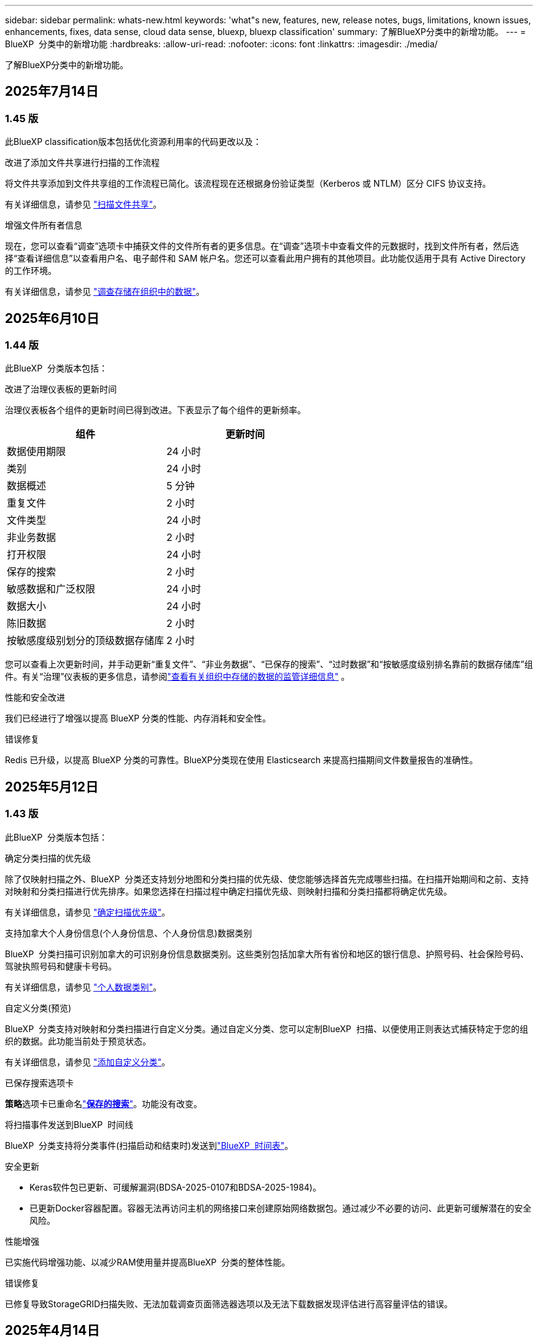 ---
sidebar: sidebar 
permalink: whats-new.html 
keywords: 'what"s new, features, new, release notes, bugs, limitations, known issues, enhancements, fixes, data sense, cloud data sense, bluexp, bluexp classification' 
summary: 了解BlueXP分类中的新增功能。 
---
= BlueXP  分类中的新增功能
:hardbreaks:
:allow-uri-read: 
:nofooter: 
:icons: font
:linkattrs: 
:imagesdir: ./media/


[role="lead"]
了解BlueXP分类中的新增功能。



== 2025年7月14日



=== 1.45 版

此BlueXP classification版本包括优化资源利用率的代码更改以及：

.改进了添加文件共享进行扫描的工作流程
将文件共享添加到文件共享组的工作流程已简化。该流程现在还根据身份验证类型（Kerberos 或 NTLM）区分 CIFS 协议支持。

有关详细信息，请参见 link:https://docs.netapp.com/us-en/bluexp-classification/task-scanning-file-shares.html["扫描文件共享"]。

.增强文件所有者信息
现在，您可以查看“调查”选项卡中捕获文件的文件所有者的更多信息。在“调查”选项卡中查看文件的元数据时，找到文件所有者，然后选择“查看详细信息”以查看用户名、电子邮件和 SAM 帐户名。您还可以查看此用户拥有的其他项目。此功能仅适用于具有 Active Directory 的工作环境。

有关详细信息，请参见 link:https://docs.netapp.com/us-en/bluexp-classification/task-investigate-data.html["调查存储在组织中的数据"]。



== 2025年6月10日



=== 1.44 版

此BlueXP  分类版本包括：

.改进了治理仪表板的更新时间
治理仪表板各个组件的更新时间已得到改进。下表显示了每个组件的更新频率。

[cols="1,1"]
|===
| 组件 | 更新时间 


| 数据使用期限 | 24 小时 


| 类别 | 24 小时 


| 数据概述 | 5 分钟 


| 重复文件 | 2 小时 


| 文件类型 | 24 小时 


| 非业务数据 | 2 小时 


| 打开权限 | 24 小时 


| 保存的搜索 | 2 小时 


| 敏感数据和广泛权限 | 24 小时 


| 数据大小 | 24 小时 


| 陈旧数据 | 2 小时 


| 按敏感度级别划分的顶级数据存储库 | 2 小时 
|===
您可以查看上次更新时间，并手动更新“重复文件”、“非业务数据”、“已保存的搜索”、“过时数据”和“按敏感度级别排名靠前的数据存储库”组件。有关“治理”仪表板的更多信息，请参阅link:https://docs.netapp.com/us-en/bluexp-classification/task-controlling-governance-data.html["查看有关组织中存储的数据的监管详细信息"] 。

.性能和安全改进
我们已经进行了增强以提高 BlueXP 分类的性能、内存消耗和安全性。

.错误修复
Redis 已升级，以提高 BlueXP 分类的可靠性。BlueXP分类现在使用 Elasticsearch 来提高扫描期间文件数量报告的准确性。



== 2025年5月12日



=== 1.43 版

此BlueXP  分类版本包括：

.确定分类扫描的优先级
除了仅映射扫描之外、BlueXP  分类还支持划分地图和分类扫描的优先级、使您能够选择首先完成哪些扫描。在扫描开始期间和之前、支持对映射和分类扫描进行优先排序。如果您选择在扫描过程中确定扫描优先级、则映射扫描和分类扫描都将确定优先级。

有关详细信息，请参见 link:https://docs.netapp.com/us-en/bluexp-classification/task-managing-repo-scanning.html#prioritize-scans["确定扫描优先级"]。

.支持加拿大个人身份信息(个人身份信息、个人身份信息)数据类别
BlueXP  分类扫描可识别加拿大的可识别身份信息数据类别。这些类别包括加拿大所有省份和地区的银行信息、护照号码、社会保险号码、驾驶执照号码和健康卡号码。

有关详细信息，请参见 link:https://docs.netapp.com/us-en/bluexp-classification/reference-private-data-categories.html#types-of-personal-data["个人数据类别"]。

.自定义分类(预览)
BlueXP  分类支持对映射和分类扫描进行自定义分类。通过自定义分类、您可以定制BlueXP  扫描、以便使用正则表达式捕获特定于您的组织的数据。此功能当前处于预览状态。

有关详细信息，请参见 link:https://docs.netapp.com/us-en/bluexp-classification/task-custom-classification.html["添加自定义分类"]。

.已保存搜索选项卡
**策略**选项卡已重命名link:https://docs.netapp.com/us-en/bluexp-classification/task-using-policies.html["**保存的搜索**"]。功能没有改变。

.将扫描事件发送到BlueXP  时间线
BlueXP  分类支持将分类事件(扫描启动和结束时)发送到link:https://docs.netapp.com/us-en/bluexp-setup-admin/task-monitor-cm-operations.html#audit-user-activity-from-the-bluexp-timeline["BlueXP  时间表"^]。

.安全更新
* Keras软件包已更新、可缓解漏洞(BDSA-2025-0107和BDSA-2025-1984)。
* 已更新Docker容器配置。容器无法再访问主机的网络接口来创建原始网络数据包。通过减少不必要的访问、此更新可缓解潜在的安全风险。


.性能增强
已实施代码增强功能、以减少RAM使用量并提高BlueXP  分类的整体性能。

.错误修复
已修复导致StorageGRID扫描失败、无法加载调查页面筛选器选项以及无法下载数据发现评估进行高容量评估的错误。



== 2025年4月14日



=== 1.42 版

此BlueXP  分类版本包括：

.针对工作环境进行批量扫描
BlueXP  分类支持对工作环境执行批量操作。您可以选择启用映射扫描、启用映射和分类扫描、禁用扫描或跨工作环境中的卷创建自定义配置。如果您为单个卷进行选择、则会覆盖批量选择。要执行批量操作，请导航到**配置**页并进行选择。

.在本地下载调查报告
BlueXP  分类支持在本地下载数据调查报告以在浏览器中查看。如果您选择本地选项、则数据调查仅以CSV格式提供、并且仅显示前10、000行数据。

有关详细信息，请参见 link:https://docs.netapp.com/us-en/bluexp-classification/task-investigate-data.html#create-the-data-investigation-report["根据BlueXP  分类调查存储在您的组织中的数据"]。



== 2025年3月10日



=== 1.41 版

此BlueXP  分类版本包括一些常规改进和错误修复。它还包括：

.扫描状态
BlueXP  分类可跟踪卷上_initial-_映射和分类扫描的实时进度。单独的渐进式条可跟踪映射和分类扫描、显示扫描总文件的百分比。您也可以将鼠标悬停在进度条上以查看扫描的文件数和总文件数。跟踪扫描状态可更深入地了解扫描进度、使您能够更好地规划扫描并了解资源分配。

要查看扫描的状态，请导航到BlueXP  分类中的**配置**，然后选择**工作环境配置**。每个卷的进度将以行显示。



== 2025年2月19日



=== 1.40 版

此BlueXP  分类版本包含以下更新。

.支持RHEL 9.5
除了先前支持的版本之外、此版本还支持Red Hat Enterprise Linux v9.5。这适用于BlueXP  分类的任何手动内部安装、包括非公开站点部署。

以下操作系统要求使用Podman容器引擎、并要求使用BlueXP  分类版本1.3或更高版本：Red Hat Enterprise Linux版本8.8、8.10、9.0、9.1、9.2、9.3、9.4和9.5。

.确定仅映射扫描的优先级
执行仅映射扫描时、您可以确定最重要扫描的优先级。如果您有许多工作环境、并希望确保首先完成高优先级扫描、则此功能会很有帮助。

默认情况下、扫描会根据启动顺序进行排队。通过确定扫描优先级的功能、您可以将扫描移动到队列的前端。可以确定多个扫描的优先级。优先级按先入先出的顺序指定、这意味着您优先处理的第一个扫描将移至队列的前端；您优先处理的第二个扫描将成为队列中的第二个扫描、依此类推。

优先权是一次性授予的。按默认顺序自动重新选择映射数据。

优先级限制为link:https://docs.netapp.com/us-en/bluexp-classification/concept-cloud-compliance.html["仅映射扫描"^]；它不适用于地图扫描和分类扫描。

有关详细信息，请参见 link:https://docs.netapp.com/us-en/bluexp-classification/task-managing-repo-scanning.html#prioritize-scans["确定扫描优先级"^]。

.重试所有扫描
BlueXP  分类支持批量重试所有失败的扫描。

可以使用**重试全部**功能在批处理操作中重新尝试扫描。如果分类扫描因网络中断等临时问题而失败、您可以使用一个按钮同时重试所有扫描、而不是逐个重试。可以根据需要多次重试扫描。

重试所有扫描：

. 从BlueXP  分类菜单中，选择*Configuration*。
. 要重试所有失败的扫描，请选择*重试所有扫描*。


.提高了分类模型的准确性
的机器学习模型准确性link:https://docs.netapp.com/us-en/bluexp-classification/reference-private-data-categories.html#types-of-sensitive-personal-datapredefined-categories["预定义的类别"]提高了11%。



== 2025年1月22日



=== 1.39 版

此BlueXP  分类版本更新了数据调查报告的导出流程。此导出更新适用于对数据执行其他分析、为数据创建其他可视化效果或与他人共享数据调查结果。

以前、数据调查报告导出限制为10、000行。此版本已删除限制、您可以导出所有数据。通过此更改、您可以从数据调查报告导出更多数据、从而提高数据分析的灵活性。

您可以选择工作环境、卷、目标文件夹以及JSON或CSV格式。导出的文件名包含一个时间戳、可帮助您确定数据的导出时间。

支持的工作环境包括：

* Cloud Volumes ONTAP
* 适用于 ONTAP 的 FSX
* ONTAP
* 共享组


从数据调查报告导出数据时存在以下限制：

* 要下载的最大记录数为5亿。每种类型(文件、目录和表)
* 100万条记录预计需要大约35分钟才能导出。


有关数据调查和报告的详细信息，请参见 https://docs.netapp.com/us-en/bluexp-classification/task-investigate-data.html["调查存储在组织中的数据"]。



== 2024年12月16日



=== 1.38 版

此BlueXP  分类版本包括一些常规改进和错误修复。



== 2024年11月4日



=== 1.37 版

此BlueXP  分类版本包含以下更新。

.支持RHEL 8.10
除了先前支持的版本之外、此版本还支持Red Hat Enterprise Linux v8.10。这适用于BlueXP  分类的任何手动内部安装、包括非公开站点部署。

以下操作系统要求使用Podman容器引擎、并要求使用BlueXP  分类版本1.3或更高版本：Red Hat Enterprise Linux版本8.8、8.10、9.0、9.1、9.2、9.3和9.4。

详细了解 https://docs.netapp.com/us-en/bluexp-classification/concept-cloud-compliance.html["BlueXP分类"]。

.支持NFS v4.1
除了先前支持的版本之外、此版本还支持NFS v4.1。

详细了解 https://docs.netapp.com/us-en/bluexp-classification/concept-cloud-compliance.html["BlueXP分类"]。



== 2024年10月10日



=== 1.36 版

.支持RHEL 9.4
除了先前支持的版本之外、此版本还支持Red Hat Enterprise Linux v9.4。这适用于BlueXP  分类的任何手动内部安装、包括非公开站点部署。

以下操作系统要求使用Podman容器引擎、并要求使用BlueXP  分类版本1.3或更高版本：Red Hat Enterprise Linux版本8.8、9.0、9.1、9.2、9.3和9.4。

详细了解 https://docs.netapp.com/us-en/bluexp-classification/task-deploy-overview.html["BlueXP分类部署概述"]。

.提高了扫描性能
此版本可提高扫描性能。



== 2024年9月2日



=== 版本：1.

.扫描StorageGRID数据
BlueXP  分类支持在StorageGRID中扫描数据。

有关详细信息，请参见 link:task-scanning-storagegrid.html["扫描StorageGRID数据"]。



== 2024年8月5日



=== 1.34 版

此BlueXP  分类版本包含以下更新。

.从CentOS更改为Ubuntu
BlueXP  Classification已将适用于Microsoft Azure和Google Cloud Platform (GCP)的Linux操作系统从CentOS 7.9更新为Ubuntu 22.04。

有关部署的详细信息，请参见 https://docs.netapp.com/us-en/bluexp-classification/task-deploy-compliance-onprem.html#prepare-the-linux-host-system["在可访问Internet的Linux主机上安装并准备Linux主机系统"]。



== 2024年7月1日



=== 1.33 版

.支持Ubuntu
此版本支持Ubuntu 24.04 Linux平台。

.映射扫描可收集元数据
以下元数据在映射扫描期间从文件中提取、并显示在"监管"、"合规性"和"调查"信息板上：

* Working environment
* Working environment type
* 存储库
* 文件类型
* Used capacity
* 文件数
* 文件大小
* 文件创建
* 文件上次访问
* 文件上次修改时间
* 文件发现时间
* 权限提取


.信息板中的其他数据
此版本更新了映射扫描期间显示在"监管"、"合规性"和"调查"信息板中的数据。

有关详细信息，请参见 link:https://docs.netapp.com/us-en/bluexp-classification/concept-cloud-compliance.html["映射扫描与分类扫描之间有何区别"]。



== 2024年6月5日



=== 1.32 版

.配置页面中的新建映射状态列
此版本现在会在配置页面中显示一个新的映射状态列。新列可帮助您确定映射正在运行、已排队、已暂停还是更多。

有关状态的说明，请参见 https://docs.netapp.com/us-en/bluexp-classification/task-managing-repo-scanning.html["更改扫描设置"]。



== 2024年5月15日



=== 1.31 版

.分类可作为BlueXP中的核心服务提供
BlueXP classification现在作为BlueXP中的一项核心功能提供，每个连接器最多可免费扫描 500 TiB 的数据。不需要分类许可证或付费订阅。由于我们将BlueXP分类功能的重点放在扫描具有此新版本的NetApp存储系统上、因此、某些原有功能仅供以前已支付许可证费用的客户使用。这些原有功能的使用将在已支付合同到期后过期。


NOTE: BlueXP classification不限制其可扫描的数据量。每个连接器支持扫描和显示 500 TiB 的数据。要扫描超过 500 TiB 的数据， link:https://docs.netapp.com/us-en/bluexp-setup-admin/concept-connectors.html#connector-installation["安装另一个连接器"^]然后link:https://docs.netapp.com/us-en/bluexp-classification/task-deploy-overview.html["部署另一个分类实例"] +BlueXP UI 显示来自单个连接器的数据。有关查看来自多个连接器的数据的提示，请参阅link:https://docs.netapp.com/us-en/bluexp-setup-admin/task-manage-multiple-connectors.html#switch-between-connectors["使用多个连接器"^] 。

link:reference-free-paid.html["详细了解已弃用的功能"](英文)



== 2024年4月1日



=== 1.30 版

.增加了对RHEL v8.8和v9.3 BlueXP分类的支持
除了先前支持的9.x (需要Podman、而不是Docker引擎)之外、此版本还支持Red Hat Enterprise Linux v8.8和v9.3。这适用于BlueXP分类的任何手动内部安装。

以下操作系统要求使用Podman容器引擎、并要求BlueXP分类版本1.3或更高版本：Red Hat Enterprise Linux版本8.8、9.0、9.1、9.2和9.3。

详细了解 https://docs.netapp.com/us-en/bluexp-classification/task-deploy-overview.html["BlueXP分类部署概述"]。

如果在内部的RHEL 8或9主机上安装Connector、则支持BlueXP分类。如果RHEL 8或9主机位于AWS、Azure或Google Cloud中、则不支持此功能。

.删除了用于激活审核日志收集的选项
已禁用用于激活审核日志收集的选项。

.扫描速度提高
二级扫描程序节点上的扫描性能已提高。如果您需要更多的扫描处理能力、可以添加更多的扫描程序节点。有关详细信息，请参见 https://docs.netapp.com/us-en/bluexp-classification/task-deploy-compliance-onprem.html["在可访问Internet的主机上安装BlueXP分类"]。

.自动升级
如果您在可访问Internet的系统上部署了BlueXP分类、则系统将自动升级。以前、升级发生在自上次用户活动以来经过的特定时间之后。在此版本中、如果本地时间介于1：00 AM到5：00 AM之间、则BlueXP  分类会自动升级。如果本地时间不在这些时间内、则升级将在自上次用户活动后经过一段特定时间后进行。有关详细信息，请参见 https://docs.netapp.com/us-en/bluexp-classification/task-deploy-compliance-onprem.html["在可访问Internet的Linux主机上安装"]。

如果您部署的BlueXP分类不能访问Internet、则需要手动升级。有关详细信息，请参见 https://docs.netapp.com/us-en/bluexp-classification/task-deploy-compliance-dark-site.html["在无法访问Internet的Linux主机上安装BlueXP分类"]。



== 2024年3月4日



=== 1.29 版

.现在、您可以排除驻留在特定数据源目录中的扫描数据
如果希望BlueXP分类排除驻留在特定数据源目录中的扫描数据、则可以将这些目录名称添加到BlueXP分类处理的配置文件中。通过此功能、您可以避免扫描不必要的目录或可能导致返回误报的个人数据结果的目录。

https://docs.netapp.com/us-en/bluexp-classification/task-exclude-scan-paths.html["了解更多信息。"](英文)

.超大型实例支持现已通过认证
如果您需要BlueXP分类来扫描超过2.5亿个文件、则可以在云部署或内部安装中使用一个超大实例。此类系统最多可扫描5亿个文件。

https://docs.netapp.com/us-en/bluexp-classification/concept-cloud-compliance.html#using-a-smaller-instance-type["了解更多信息。"](英文)



== 2024年1月10日



=== 1.27 版

.除了项目总数之外、调查页面结果还会显示总大小
"调查"页面中经过筛选的结果除了显示文件总数之外、还会显示项目的总大小。这有助于移动文件、删除文件等。

.将其他组ID配置为"对组织开放"
现在、您可以在NFS中将组ID配置为直接从BlueXP分类中视为"对组织开放"(如果组最初未设置该权限)。附加了这些组ID的所有文件和文件夹将在"调查详细信息"页面中显示为"开放给组织"。请参见操作说明 https://docs.netapp.com/us-en/bluexp-classification/task-add-group-id-as-open.html["将其他组ID添加为"对组织开放""]。



== 2023年12月14日



=== 1.26.6版

此版本包含一些小的增强功能。

此版本还删除了以下选项：

* 已禁用用于激活审核日志收集的选项。
* 在目录调查期间、无法使用按目录计算个人身份信息(Personal可识别信息、个人身份信息、Personal可识别信息、请参阅 link:task-investigate-data.html["调查存储在组织中的数据"]。
* 已禁用使用Azure信息保护(AIP)标签集成数据的选项。请参阅 link:task-org-private-data.html["组织您的私有数据"]。




== 2023年11月6日



=== 1.26.3版

此版本已修复以下问题

* 修复了在信息板中显示系统扫描的文件数时出现的不一致问题。
* 通过处理和报告名称和元数据中包含特殊字符的文件和目录、改进了扫描行为。




== 2023年10月4日



=== 1.26 版

.支持在RHEL版本9上进行BlueXP分类的内部安装
Red Hat Enterprise Linux版本8和9不支持Docker引擎；BlueXP分类安装需要此引擎。现在、我们支持在使用Podman版本4或更高版本作为容器基础架构的RHEL 9.0、9.1和9.2上安装BlueXP分类。如果您的环境要求使用最新版本的RHEL、现在可以在使用Podman时安装BlueXP分类(1.26或更高版本)。

目前、在使用RHEL 9.x时、我们不支持非公开站点安装或分布式扫描环境(使用主扫描程序节点和远程扫描程序节点)



== 2023年9月5日



=== 1.25 版

.中小型部署暂时不可用
在AWS中部署BlueXP分类实例时、选择*部署>配置*并选择小型或中型实例的选项目前不可用。您仍然可以通过选择*Deploy > DEPLE*来使用较大实例大小来部署实例。

.在"调查结果"页面中对多达100、000个商品应用标记
过去、您一次只能在调查结果页面(20个项目)中对单个页面应用标记。现在、您可以在调查结果页面中选择*所有*项目、并将标记应用于所有项目-一次最多10万个项目。 https://docs.netapp.com/us-en/bluexp-classification/task-org-private-data.html#assign-tags-to-files["了解如何操作"](英文)。

.确定文件大小至少为1 MB的重复文件
BlueXP分类、用于仅在文件大于或等于50 MB时识别重复文件。现在、可以识别从1 MB开始的重复文件。您可以使用"调查"页面筛选"文件大小"和"重复项"、查看环境中具有特定大小的文件的重复项。



== 2023年7月17日



=== 1.24 版

.两种新类型的德国个人数据通过BlueXP分类来识别
BlueXP分类可以标识包含以下类型数据的文件并对其进行分类：

* 德语ID (Personalausweisnummer)
* 德国社会保障号码(Sozialversicherungsnummer)


https://docs.netapp.com/us-en/bluexp-classification/reference-private-data-categories.html#types-of-personal-data["查看BlueXP分类可在您的数据中识别的所有个人数据类型"](英文)

.在受限模式和专用模式下完全支持BlueXP分类
现在、在无法访问Internet (专用模式)且出站Internet访问受限(受限模式)的站点中、完全支持BlueXP  分类。 https://docs.netapp.com/us-en/bluexp-setup-admin/concept-modes.html["详细了解连接器的BlueXP部署模式"^](英文)。

.升级BlueXP分类的私有模式安装时可以跳过版本
现在、您可以升级到较新版本的BlueXP分类、即使它不是按顺序进行的。这意味着不再需要一次升级一个版本的BlueXP分类的当前限制。从1.24版开始、此功能是相关的。

.BlueXP分类API现已推出
通过BlueXP分类API、您可以执行操作、创建查询以及导出有关正在扫描的数据的信息。可使用Swagger获取交互式文档。文档分为多个类别、包括调查、合规性、监管和配置。每个类别都是BlueXP分类UI中各个选项卡的参考。

https://docs.netapp.com/us-en/bluexp-classification/api-classification.html["详细了解BlueXP分类API"](英文)



== 2023年6月6日



=== 1.23 版

.现在、搜索数据主题名称时支持日语
现在、在响应数据主体访问请求(Data Subject Access Request、DSAR)搜索主体名称时、可以输入日语名称。您可以使用生成的信息生成 https://docs.netapp.com/us-en/bluexp-classification/task-generating-compliance-reports.html["数据主体访问请求报告"]。您也可以在中输入日语名称 https://docs.netapp.com/us-en/bluexp-classification/task-investigate-data.html[""数据调查"页面中的"数据主题"筛选器"]、以标识包含主题名称的文件。

.Ubuntu现在是一个受支持的Linux分发版、您可以在其中安装BlueXP分类
Ubuntu 22.04已被认定为BlueXP分类支持的操作系统。您可以在网络中的Ubuntu Linux主机上安装分类、也可以在云中的Linux主机上安装BlueXP  分类(如果使用安装程序版本1.23)。 https://docs.netapp.com/us-en/bluexp-classification/task-deploy-compliance-onprem.html["了解如何在安装了Ubuntu的主机上安装BlueXP分类"](英文)。

.新的BlueXP分类安装不再支持Red Hat Enterprise Linux 8.6和8.7
新部署不支持这些版本、因为Red Hat不再支持Docker、而Docker是前提条件。如果现有BlueXP分类计算机运行RHEL 8.6或8.7、则NetApp将继续支持您的配置。

.可以将BlueXP分类配置为FPolicy收集器、以便从ONTAP系统接收FPolicy事件
您可以在BlueXP分类系统上为工作环境中的卷上检测到的文件访问事件收集文件访问审核日志。BlueXP分类可以捕获以下类型的FPolicy事件以及对文件执行操作的用户：创建、读取、写入、删除、重命名、 Change owner/permissions和Change SACL/DACL。

.现在、非公开站点支持Data sense BYOL许可证
现在、您可以将Data Sense BYOL许可证上传到非公开站点的BlueXP数字钱包中、以便在许可证不足时收到通知。



== 2023年4月3日



=== 1.22 版

.新的数据发现评估报告
数据发现评估报告对扫描环境进行了深入分析、以突出显示系统的发现结果、并显示关注领域和可能的修复步骤。本报告的目标是提高对数据集的数据监管问题、数据安全风险以及数据合规性差距的认识。 https://docs.netapp.com/us-en/bluexp-classification/task-controlling-governance-data.html["请参见如何生成和使用数据发现评估报告"](英文)。

.能够在云中的较小实例上部署BlueXP分类
在AWS环境中从BlueXP Connector部署BlueXP分类时、现在您可以从两种比默认实例更小的实例类型中进行选择。如果您要扫描小型环境、这可以帮助您节省云成本。但是、使用较小的实例时会有一些限制。 https://docs.netapp.com/us-en/bluexp-classification/concept-cloud-compliance.html["请参见可用的实例类型和限制"](英文)。

.现在、可以使用独立脚本在安装BlueXP分类之前对Linux系统进行资格认定
如果要独立于运行BlueXP  分类安装来验证Linux系统是否满足所有前提条件、您可以下载一个单独的脚本、该脚本仅测试前提条件。 https://docs.netapp.com/us-en/bluexp-classification/task-test-linux-system.html["请参见How to check if your Linux host is ready to install BlueXP classification"](英文)。



== 2023年3月7日



=== 1.21 版

.新增了一项功能、可从BlueXP分类UI添加您自己的自定义类别
现在、您可以通过BlueXP分类添加自己的自定义类别、以便BlueXP分类能够识别适合这些类别的文件。BlueXP  分类有许多 https://docs.netapp.com/us-en/bluexp-classification/reference-private-data-categories.html["预定义的类别"]，因此，您可以通过此功能添加自定义类别，以确定在数据中您的组织所特有的信息的位置。

https://docs.netapp.com/us-en/bluexp-classification/task-managing-data-fusion.html["了解更多信息。"^](英文)

.现在、您可以从BlueXP分类UI添加自定义关键字
BlueXP分类可以添加BlueXP分类在未来扫描中识别的自定义关键字。但是、您需要登录到BlueXP classification Linux主机并使用命令行界面添加关键字。在此版本中、BlueXP分类UI中提供了添加自定义关键字的功能、因此可以轻松添加和编辑这些关键字。

https://docs.netapp.com/us-en/bluexp-classification/task-managing-data-fusion.html["了解有关从BlueXP分类UI添加自定义关键字的更多信息"^](英文)

.当"上次访问时间"将被更改时、BlueXP分类*不*扫描文件的功能
默认情况下、如果BlueXP分类没有足够的"写入"权限、则系统不会扫描卷中的文件、因为BlueXP分类无法将"上次访问时间"还原为原始时间戳。但是、如果您不在乎文件中的上次访问时间是否重置为原始时间、则可以在配置页面中覆盖此行为、以便BlueXP分类将扫描卷、而不管权限如何。

与此功能结合使用时、添加了名为"扫描分析事件"的新筛选器、因此您可以查看因BlueXP分类无法还原上次访问时间而未进行分类的文件、或者即使BlueXP分类无法还原上次访问时间也进行分类的文件。

https://docs.netapp.com/us-en/bluexp-classification/reference-collected-metadata.html["了解有关"上次访问时间时间戳"和BlueXP分类所需权限的更多信息"](英文)

.BlueXP分类标识了三种新类型的个人数据
BlueXP分类可以标识包含以下类型数据的文件并对其进行分类：

* 博茨瓦纳身份卡(Omang)编号
* 博茨瓦纳的护照编号
* 新加坡国家注册身份卡(NRIC)


https://docs.netapp.com/us-en/bluexp-classification/reference-private-data-categories.html["查看BlueXP分类可在您的数据中识别的所有个人数据类型"](英文)

.更新了目录的功能
* 现在、数据调查报告的"轻型CSV报告"选项包括目录中的信息。
* "上次访问"时间筛选器现在可显示文件和目录的上次访问时间。


.安装增强功能
* 现在、不能访问Internet的站点(非公开站点)的BlueXP分类安装程序会执行预检查、以确保您的系统和网络要求已满足、以便成功安装。
* 安装审核日志文件将立即保存；它们将写入 `/ops/netapp/install_logs`。




== 2023年2月5日



=== 1.20 版

.能够将基于策略的通知电子邮件发送到任何电子邮件地址
在早期版本的BlueXP分类中、当某些关键策略返回结果时、您可以向帐户中的BlueXP用户发送电子邮件警报。通过此功能、您可以在未联机时收到通知以保护数据。现在、您还可以将策略中的电子邮件警报发送给不在您的BlueXP帐户中的任何其他用户、最多20个电子邮件地址。

https://docs.netapp.com/us-en/bluexp-classification/task-using-policies.html["了解有关根据策略结果发送电子邮件警报的更多信息"](英文)

.现在、您可以从BlueXP分类UI添加个人模式
BlueXP分类可以添加BlueXP分类在未来一段时间内将识别的自定义"个人数据"。但是、您需要登录到BlueXP classification Linux主机并使用命令行添加自定义模式。在此版本中、BlueXP分类UI中提供了使用正则表达式添加个人模式的功能、因此可以轻松添加和编辑这些自定义模式。

https://docs.netapp.com/us-en/bluexp-classification/task-managing-data-fusion.html["从BlueXP分类UI中了解有关添加自定义模式的更多信息"^](英文)

.能够使用BlueXP分类移动1、500万个文件
过去、您可以让BlueXP分类将最多100、000个源文件移动到任何NFS共享。现在、一次最多可以移动1500万个文件。 https://docs.netapp.com/us-en/bluexp-classification/task-managing-highlights.html["了解有关使用BlueXP分类移动源文件的更多信息"](英文)。

.能够查看有权访问SharePoint Online文件的用户数量
筛选器"可访问的用户数"现在支持存储在SharePoint Online存储库中的文件。过去仅支持CIFS共享上的文件。请注意、目前不会在此筛选器中计入非基于Active Directory的SharePoint组。

.已将新的"部分成功"状态添加到"操作状态"面板中
新的"部分成功"状态表示BlueXP分类操作已完成、某些项目失败、而某些项目成功、例如、当您移动或删除100个文件时。此外、"已完成"状态已重命名为"成功"。过去、"已完成"状态可能会列出成功和失败的操作。现在、"成功"状态意味着所有项目上的所有操作都成功。 https://docs.netapp.com/us-en/bluexp-classification/task-view-compliance-actions.html["请参见如何查看操作状态面板"](英文)。



== 2023年1月9日



=== 1.19 版

.可以查看包含敏感数据且过于宽松的文件图表
"监管"信息板添加了一个新的"敏感数据和宽权限"区域、用于为包含敏感数据(包括敏感和敏感个人数据)且过于宽松的文件提供热图。这有助于您了解敏感数据在哪些方面可能存在一些风险。 https://docs.netapp.com/us-en/bluexp-classification/task-controlling-governance-data.html["了解更多信息。"](英文)。

.数据调查页面提供了三个新筛选器
可以使用新筛选器细化数据调查页面中显示的结果：

* "Number of users with access"筛选器显示了哪些文件和文件夹对一定数量的用户开放。您可以选择一个数字范围来细化结果、例如、查看51-100个用户可访问哪些文件。
* 现在、"创建时间"、"发现时间"、"上次修改时间"和"上次访问时间"筛选器允许您创建自定义日期范围、而不是仅选择预定义的天数范围。例如、您可以查找"创建时间"为"超过6个月"或"最近10天"内"上次修改"日期的文件。
* 现在、您可以使用"文件路径"筛选器指定要从筛选的查询结果中排除的路径。如果您输入包含和排除某些数据的路径、BlueXP分类会首先查找包含路径中的所有文件、然后从排除的路径中删除文件、最后显示结果。


https://docs.netapp.com/us-en/bluexp-classification/task-investigate-data.html["查看可用于调查数据的所有筛选器的列表"](英文)

.BlueXP分类可以标识日语个人编号
BlueXP分类可以识别包含日语个人编号(也称为"我的编号")的文件并对其进行分类。这包括个人和公司我的号码。 https://docs.netapp.com/us-en/bluexp-classification/reference-private-data-categories.html["查看BlueXP分类可在您的数据中识别的所有个人数据类型"](英文)。
